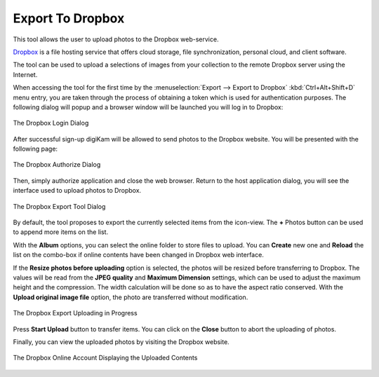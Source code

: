 .. meta::
   :description: digiKam Export to Dropbox Web-Service
   :keywords: digiKam, documentation, user manual, photo management, open source, free, learn, easy, dropbox, export

.. metadata-placeholder

   :authors: - digiKam Team

   :license: see Credits and License page for details (https://docs.digikam.org/en/credits_license.html)

.. _dropbox_export:

Export To Dropbox
=================

.. contents::

This tool allows the user to upload photos to the Dropbox web-service.

`Dropbox <https://en.wikipedia.org/wiki/Dropbox>`_ is a file hosting service that offers cloud storage, file synchronization, personal cloud, and client software.

The tool can be used to upload a selections of images from your collection to the remote Dropbox server using the Internet.

When accessing the tool for the first time by the :menuselection:`Export --> Export to Dropbox` :kbd:`Ctrl+Alt+Shift+D` menu entry, you are taken through the process of obtaining a token which is used for authentication purposes. The following dialog will popup and a browser window will be launched you will log in to Dropbox:

.. figure:: images/export_dropbox_login.webp
    :alt:
    :align: center

    The Dropbox Login Dialog

After successful sign-up digiKam will be allowed to send photos to the Dropbox website. You will be presented with the following page:

.. figure:: images/export_dropbox_authorize.webp
    :alt:
    :align: center

    The Dropbox Authorize Dialog

Then, simply authorize application and close the web browser. Return to the host application dialog, you will see the interface used to upload photos to Dropbox.

.. figure:: images/export_dropbox_dialog.webp
    :alt:
    :align: center

    The Dropbox Export Tool Dialog

By default, the tool proposes to export the currently selected items from the icon-view. The **+** Photos button can be used to append more items on the list.

With the **Album** options, you can select the online folder to store files to upload. You can **Create** new one and **Reload** the list on the combo-box if online contents have been changed in Dropbox web interface.

If the **Resize photos before uploading** option is selected, the photos will be resized before transferring to Dropbox. The values will be read from the **JPEG quality** and **Maximum Dimension** settings, which can be used to adjust the maximum height and the compression. The width calculation will be done so as to have the aspect ratio conserved. With the **Upload original image file** option, the photo are transferred without modification.

.. figure:: images/export_dropbox_progress.webp
    :alt:
    :align: center

    The Dropbox Export Uploading in Progress

Press **Start Upload** button to transfer items. You can click on the **Close** button to abort the uploading of photos.

Finally, you can view the uploaded photos by visiting the Dropbox website.

.. figure:: images/export_dropbox_stream.webp
    :alt:
    :align: center

    The Dropbox Online Account Displaying the Uploaded Contents
